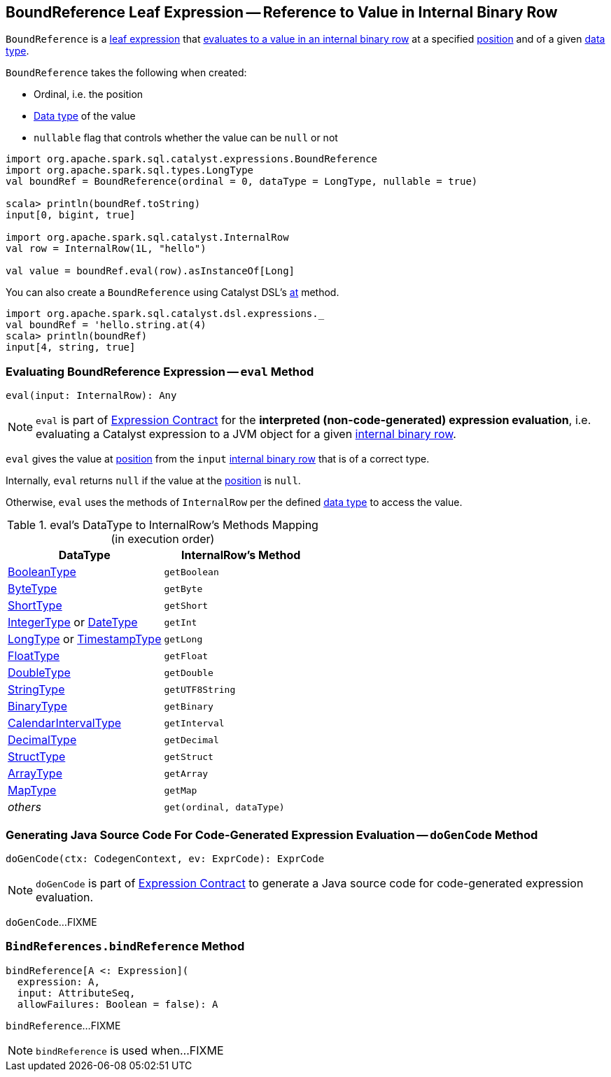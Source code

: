 == [[BoundReference]] BoundReference Leaf Expression -- Reference to Value in Internal Binary Row

`BoundReference` is a link:spark-sql-Expression.adoc#LeafExpression[leaf expression] that <<eval, evaluates to a value in an internal binary row>> at a specified <<ordinal, position>> and of a given <<dataType, data type>>.

[[creating-instance]]
`BoundReference` takes the following when created:

* [[ordinal]] Ordinal, i.e. the position
* [[dataType]] link:spark-sql-DataType.adoc[Data type] of the value
* [[nullable]] `nullable` flag that controls whether the value can be `null` or not

[source, scala]
----
import org.apache.spark.sql.catalyst.expressions.BoundReference
import org.apache.spark.sql.types.LongType
val boundRef = BoundReference(ordinal = 0, dataType = LongType, nullable = true)

scala> println(boundRef.toString)
input[0, bigint, true]

import org.apache.spark.sql.catalyst.InternalRow
val row = InternalRow(1L, "hello")

val value = boundRef.eval(row).asInstanceOf[Long]
----

You can also create a `BoundReference` using Catalyst DSL's link:spark-sql-catalyst-dsl.adoc#at[at] method.

[source, scala]
----
import org.apache.spark.sql.catalyst.dsl.expressions._
val boundRef = 'hello.string.at(4)
scala> println(boundRef)
input[4, string, true]
----

=== [[eval]] Evaluating BoundReference Expression -- `eval` Method

[source, scala]
----
eval(input: InternalRow): Any
----

NOTE: `eval` is part of link:spark-sql-Expression.adoc#eval[Expression Contract] for the *interpreted (non-code-generated) expression evaluation*, i.e. evaluating a Catalyst expression to a JVM object for a given link:spark-sql-InternalRow.adoc[internal binary row].

`eval` gives the value at <<ordinal, position>> from the `input` link:spark-sql-InternalRow.adoc[internal binary row] that is of a correct type.

Internally, `eval` returns `null` if the value at the <<ordinal, position>> is `null`.

Otherwise, `eval` uses the methods of `InternalRow` per the defined <<dataType, data type>> to access the value.

.eval's DataType to InternalRow's Methods Mapping (in execution order)
[cols="1,m",options="header",width="100%"]
|===
| DataType
| InternalRow's Method

| link:spark-sql-DataType.adoc#BooleanType[BooleanType]
| getBoolean

| link:spark-sql-DataType.adoc#ByteType[ByteType]
| getByte

| link:spark-sql-DataType.adoc#ShortType[ShortType]
| getShort

| link:spark-sql-DataType.adoc#IntegerType[IntegerType] or link:spark-sql-DataType.adoc#DateType[DateType]
| getInt

| link:spark-sql-DataType.adoc#LongType[LongType] or link:spark-sql-DataType.adoc#TimestampType[TimestampType]
| getLong

| link:spark-sql-DataType.adoc#FloatType[FloatType]
| getFloat

| link:spark-sql-DataType.adoc#DoubleType[DoubleType]
| getDouble

| link:spark-sql-DataType.adoc#StringType[StringType]
| getUTF8String

| link:spark-sql-DataType.adoc#BinaryType[BinaryType]
| getBinary

| link:spark-sql-DataType.adoc#CalendarIntervalType[CalendarIntervalType]
| getInterval

| link:spark-sql-DataType.adoc#DecimalType[DecimalType]
| getDecimal

| link:spark-sql-DataType.adoc#StructType[StructType]
| getStruct

| link:spark-sql-DataType.adoc#ArrayType[ArrayType]
| getArray

| link:spark-sql-DataType.adoc#MapType[MapType]
| getMap

| _others_
| get(ordinal, dataType)
|===

=== [[doGenCode]] Generating Java Source Code For Code-Generated Expression Evaluation -- `doGenCode` Method

[source, scala]
----
doGenCode(ctx: CodegenContext, ev: ExprCode): ExprCode
----

NOTE: `doGenCode` is part of link:spark-sql-Expression.adoc#doGenCode[Expression Contract] to generate a Java source code for code-generated expression evaluation.

`doGenCode`...FIXME

=== [[BindReferences]][[bindReference]] `BindReferences.bindReference` Method

[source, scala]
----
bindReference[A <: Expression](
  expression: A,
  input: AttributeSeq,
  allowFailures: Boolean = false): A
----

`bindReference`...FIXME

NOTE: `bindReference` is used when...FIXME
